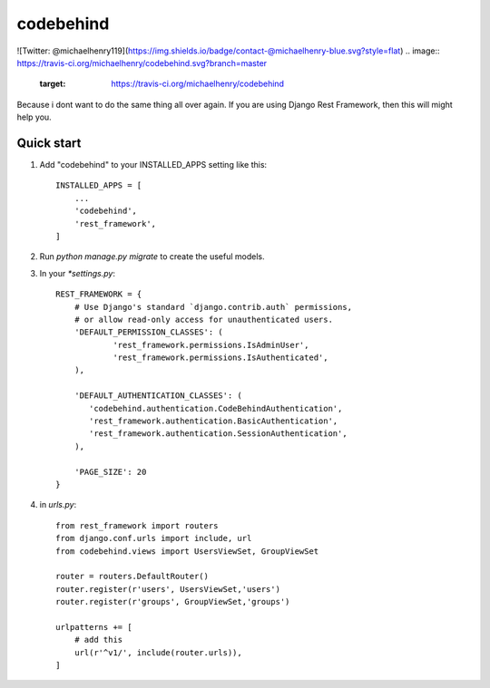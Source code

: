 ============
codebehind
============

![Twitter: @michaelhenry119](https://img.shields.io/badge/contact-@michaelhenry-blue.svg?style=flat)
.. image:: https://travis-ci.org/michaelhenry/codebehind.svg?branch=master
    :target: https://travis-ci.org/michaelhenry/codebehind
    
.. image:: https://img.shields.io/pypi/v/codebehind.svg
    :target: https://pypi.python.org/pypi/codebehind

.. image:: https://img.shields.io/badge/contact-@michaelhenry-blue.svg?style=flat
    :target: https://twitter.com/michaelhenry119
    
Because i dont want to do the same thing all over again. If you are using Django Rest Framework, then this will might help you.

Quick start
-----------

1. Add "codebehind" to your INSTALLED_APPS setting like this::

    INSTALLED_APPS = [
        ...
        'codebehind',
        'rest_framework',
    ]

2. Run `python manage.py migrate` to create the useful models.

3. In your `*settings.py`::

    REST_FRAMEWORK = {
    	# Use Django's standard `django.contrib.auth` permissions,
    	# or allow read-only access for unauthenticated users.
    	'DEFAULT_PERMISSION_CLASSES': (
    		'rest_framework.permissions.IsAdminUser',
    		'rest_framework.permissions.IsAuthenticated',
    	),
    
    	'DEFAULT_AUTHENTICATION_CLASSES': (
    	   'codebehind.authentication.CodeBehindAuthentication',
    	   'rest_framework.authentication.BasicAuthentication',
    	   'rest_framework.authentication.SessionAuthentication',
    	),
    
    	'PAGE_SIZE': 20
    }


4. in `urls.py`::

    from rest_framework import routers
    from django.conf.urls import include, url
    from codebehind.views import UsersViewSet, GroupViewSet
    
    router = routers.DefaultRouter()
    router.register(r'users', UsersViewSet,'users')
    router.register(r'groups', GroupViewSet,'groups')
    
    urlpatterns += [
        # add this
        url(r'^v1/', include(router.urls)),
    ]
    
